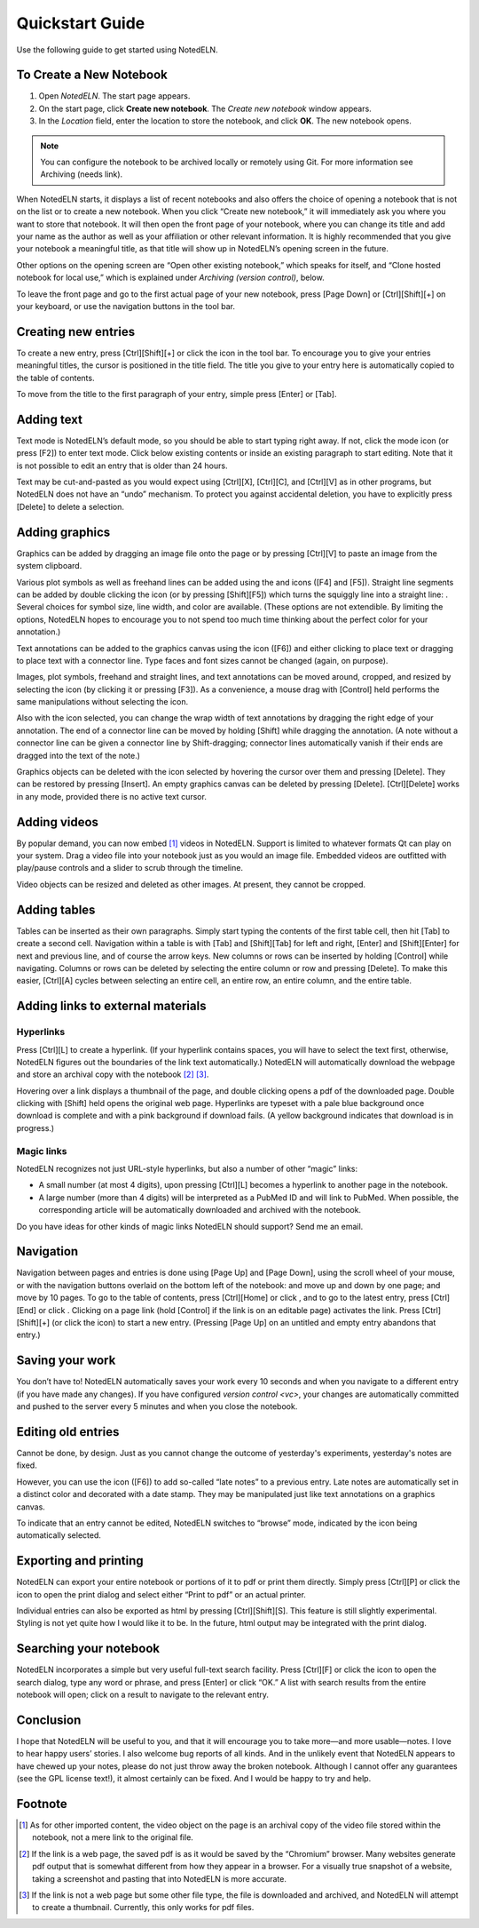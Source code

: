 Quickstart Guide
================
Use the following guide to get started using NotedELN.

To Create a New Notebook
------------------------
#. Open *NotedELN*. The start page appears.
   |start-page|
#. On the start page, click **Create new notebook**. The *Create new notebook* window appears.
#. In the *Location* field, enter the location to store the notebook, and click **OK**. The new notebook opens.

.. note::
   You can configure the notebook to be archived locally or remotely using Git. 
   For more information see Archiving (needs link).

.. |start-page| image:: start_page.png
              :class: no-scaled-link  

When NotedELN starts, it displays a list of recent notebooks and also
offers the choice of opening a notebook that is not on the list or to
create a new notebook. When you click “Create new notebook,” it will
immediately ask you where you want to store that notebook. It will
then open the front page of your notebook, where you can change its
title and add your name as the author as well as your affiliation or
other relevant information. It is highly recommended that you give
your notebook a meaningful title, as that title will show up in
NotedELN’s opening screen in the future.

Other options on the opening screen are “Open other existing
notebook,” which speaks for itself, and “Clone hosted notebook for
local use,” which is explained under `Archiving (version control)`,
below.

To leave the front page and go to the first actual page of your new
notebook, press [Page Down] or [Ctrl][Shift][+] on your keyboard, or
use the navigation buttons in the tool bar.

Creating new entries
--------------------

To create a new entry, press [Ctrl][Shift][+] or click the |nav-plus| icon in
the tool bar. To encourage you to give your entries meaningful titles,
the cursor is positioned in the title field. The title you give to
your entry here is automatically copied to the table of contents.

.. |nav-plus| image:: nav-plus.png
              :height: 3ex
              :class: no-scaled-link                   

To move from the title to the first paragraph of your entry, simple
press [Enter] or [Tab].

Adding text
-----------

Text mode is NotedELN’s default mode, so you should be able to start
typing right away. If not, click the |type| mode icon (or press [F2])
to enter text mode. Click below existing contents or inside an
existing paragraph to start editing. Note that it is not possible to
edit an entry that is older than 24 hours.

.. |type| image:: type.png
              :height: 3ex
              :class: no-scaled-link                   


Text may be cut-and-pasted as you would expect using [Ctrl][X], [Ctrl][C], and [Ctrl][V] as in other programs, but NotedELN does not have an “undo” mechanism. To protect you against accidental deletion, you have to explicitly press [Delete] to delete a selection.

Adding graphics
---------------

Graphics can be added by dragging an image file onto the page or by
pressing [Ctrl][V] to paste an image from the system clipboard.

Various plot symbols as well as freehand lines can be added using the
|mark| and |squiggle| icons ([F4] and [F5]). Straight line segments
can be added by double clicking the |squiggle| icon (or by pressing
[Shift][F5]) which turns the squiggly line into a straight line:
|straight|. Several choices for symbol size, line width, and color are
available. (These options are not extendible. By limiting the options,
NotedELN hopes to encourage you to not spend too much time thinking
about the perfect color for your annotation.)

.. |mark| image:: mark.png
              :height: 3ex
              :class: no-scaled-link                   

.. |squiggle| image:: squiggle.png
              :height: 3ex
              :class: no-scaled-link                   

.. |straight| image:: straight.png
              :height: 3ex
              :class: no-scaled-link                   

Text annotations can be added to the graphics canvas using the |note|
icon ([F6]) and either clicking to place text or dragging to place
text with a connector line. Type faces and font sizes cannot be
changed (again, on purpose).

.. |note| image:: note.png
              :height: 3ex
              :class: no-scaled-link                   

Images, plot symbols, freehand and straight lines, and text
annotations can be moved around, cropped, and resized by selecting the
|move| icon (by clicking it or pressing [F3]). As a convenience, a
mouse drag with [Control] held performs the same manipulations without
selecting the |move| icon.

.. |move| image:: move.png
              :height: 3ex
              :class: no-scaled-link                   

Also with the |move| icon selected, you can change the wrap width of
text annotations by dragging the right edge of your annotation. The
end of a connector line can be moved by holding [Shift] while dragging
the annotation. (A note without a connector line can be given a
connector line by Shift-dragging; connector lines automatically vanish
if their ends are dragged into the text of the note.)

Graphics objects can be deleted with the |move| icon selected by
hovering the cursor over them and pressing [Delete]. They can be
restored by pressing [Insert]. An empty graphics canvas can be deleted
by pressing [Delete]. [Ctrl][Delete] works in any mode, provided there
is no active text cursor.

Adding videos
-------------

By popular demand, you can now embed [#f1]_ videos in NotedELN. Support is
limited to whatever formats Qt can play on your system.  Drag a video
file into your notebook just as you would an image file. Embedded
videos are outfitted with play/pause controls and a slider to scrub
through the timeline. 

Video objects can be resized and deleted as other images. At present,
they cannot be cropped.

Adding tables
-------------

Tables can be inserted as their own paragraphs. Simply start typing
the contents of the first table cell, then hit [Tab] to create a
second cell. Navigation within a table is with [Tab] and [Shift][Tab]
for left and right, [Enter] and [Shift][Enter] for next and previous
line, and of course the arrow keys. New columns or rows can be
inserted by holding [Control] while navigating. Columns or rows can be
deleted by selecting the entire column or row and pressing
[Delete]. To make this easier, [Ctrl][A] cycles between selecting an
entire cell, an entire row, an entire column, and the entire table.

Adding links to external materials
-----------------------------------

Hyperlinks
^^^^^^^^^^

Press [Ctrl][L] to create a hyperlink. (If your hyperlink contains
spaces, you will have to select the text first, otherwise, NotedELN
figures out the boundaries of the link text automatically.) NotedELN
will automatically download the webpage and store an archival copy
with the notebook [#f2]_ [#f3]_.

Hovering over a link displays a thumbnail of the page, and
double clicking opens a pdf of the downloaded page. Double clicking
with [Shift] held opens the original web page. Hyperlinks are typeset
with a pale blue background once download is complete and with a pink
background if download fails. (A yellow background indicates that
download is in progress.)

Magic links
^^^^^^^^^^^^

NotedELN recognizes not just URL-style hyperlinks, but also a number
of other “magic” links:

- A small number (at most 4 digits), upon pressing [Ctrl][L] becomes a
  hyperlink to another page in the notebook.

- A large number (more than 4 digits) will be interpreted as a PubMed
  ID and will link to PubMed. When possible, the corresponding article
  will be automatically downloaded and archived with the notebook.

Do you have ideas for other kinds of magic links NotedELN should
support? Send me an email.

Navigation
------------

Navigation between pages and entries is done using [Page Up] and [Page
Down], using the scroll wheel of your mouse, or with the navigation
buttons overlaid on the bottom left of the notebook: |nav-prev| and
|nav-next| move up and down by one page; |nav-p10| and |nav-n10| move
by 10 pages. To go to the table of contents, press [Ctrl][Home] or
click |nav-toc|, and to go to the latest entry, press [Ctrl][End] or
click |nav-end|. Clicking on a page link (hold [Control] if the link is on
an editable page) activates the link. Press [Ctrl][Shift][+] (or click
the |nav-plus| icon) to start a new entry. (Pressing [Page Up] on an
untitled and empty entry abandons that entry.)

.. |nav-prev| image:: nav-prev.png
              :height: 3ex
              :class: no-scaled-link
                      
.. |nav-next| image:: nav-next.png
              :height: 3ex
              :class: no-scaled-link

.. |nav-p10| image:: nav-p10.png
              :height: 3ex
              :class: no-scaled-link                 

.. |nav-n10| image:: nav-n10.png
              :height: 3ex
              :class: no-scaled-link                 
                      
.. |nav-toc| image:: nav-toc.png
              :height: 3ex
              :class: no-scaled-link                 

.. |nav-end| image:: nav-end.png
              :height: 3ex
              :class: no-scaled-link                 


Saving your work
--------------------

You don’t have to! NotedELN automatically saves your work every 10
seconds and when you navigate to a different entry (if you have made
any changes). If you have configured `version control <vc>`, your
changes are automatically committed and pushed to the server every 5
minutes and when you close the notebook.


Editing old entries
-------------------

Cannot be done, by design. Just as you cannot change the outcome of
yesterday's experiments, yesterday's notes are fixed.

However, you can use the |note| icon ([F6]) to add so-called “late
notes” to a previous entry. Late notes are automatically set in a
distinct color and decorated with a date stamp. They may be
manipulated just like text annotations on a graphics canvas.

To indicate that an entry cannot be edited, NotedELN switches to
“browse” mode, indicated by the |browse| icon being automatically
selected.

.. |browse| image:: browse.png
              :height: 3ex
              :class: no-scaled-link

                      

Exporting and printing
---------------------------

NotedELN can export your entire notebook or portions of it to pdf or
print them directly. Simply press [Ctrl][P] or click the |nav-print|
icon to open the print dialog and select either “Print to pdf” or an
actual printer.

.. |nav-print| image:: nav-print.png
              :height: 3ex
              :class: no-scaled-link

Individual entries can also be exported as html by pressing
[Ctrl][Shift][S]. This feature is still slightly experimental. Styling
is not yet quite how I would like it to be. In the future, html output
may be integrated with the print dialog.


Searching your notebook
-------------------------------

NotedELN incorporates a simple but very useful full-text search
facility. Press [Ctrl][F] or click the |nav-find| icon to open the
search dialog, type any word or phrase, and press [Enter] or click
“OK.” A list with search results from the entire notebook will open;
click on a result to navigate to the relevant entry.

.. |nav-find| image:: nav-find.png
              :height: 3ex
              :class: no-scaled-link


Conclusion
----------

I hope that NotedELN will be useful to you, and that it will encourage
you to take more—and more usable—notes. I love to hear happy users’
stories. I also welcome bug reports of all kinds. And in the unlikely
event that NotedELN appears to have chewed up your notes, please do
not just throw away the broken notebook. Although I cannot offer any
guarantees (see the GPL license text!), it almost certainly can be
fixed. And I would be happy to try and help.

Footnote
----------

.. [#f1] As for other imported content, the video object on the page
         is an archival copy of the video file stored within the
         notebook, not a mere link to the original file.

.. [#f2] If the link is a web page, the saved pdf is as it would
         be saved by the “Chromium” browser. Many websites generate
         pdf output that is somewhat different from how they appear in
         a browser. For a visually true snapshot of a website, taking
         a screenshot and pasting that into NotedELN is more accurate.

.. [#f3] If the link is not a web page but some other file type, the
         file is downloaded and archived, and NotedELN will attempt to
         create a thumbnail. Currently, this only works for pdf files.
